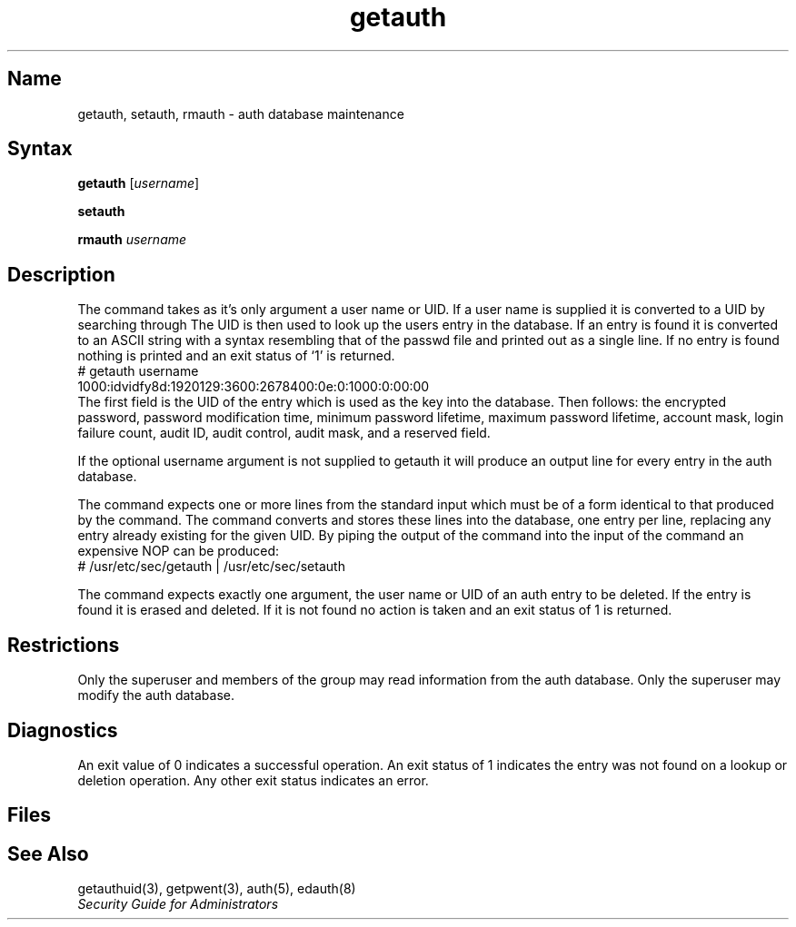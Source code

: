.TH getauth 8 
.SH Name
getauth, setauth, rmauth \- auth database maintenance
.SH Syntax
.B getauth
[\fIusername\fP]
.PP
.B setauth
.PP
.B rmauth
\fIusername\fP
.SH Description
.NXR "getauth command"
.NXR "setauth command"
.NXR "rmauth command"
.NXR "auth database (commands)" "maintenance"
The command
.PN getauth
takes as it's only argument a user name or UID.
If a user name is supplied it is converted to a UID by searching through
.PN /etc/passwd . 
The UID is then used to look up the users entry in the 
.PN /etc/auth 
database.
If an entry is found it is converted to an ASCII string with a syntax
resembling that of the passwd file and printed out as a single line.
If no entry is found nothing is printed and an exit status of `1'
is returned.
.EX
# getauth username
1000:idvidfy8d:1920129:3600:2678400:0e:0:1000:0:00:00
.EE
The first field is the UID of the entry which is used as the key into
the database.  Then follows: the encrypted password,
password modification time, minimum password lifetime,
maximum password lifetime, account mask,
login failure count, audit ID,
audit control, audit mask, and a reserved field.
.PP
If the optional username argument is not supplied to getauth it
will produce an output line for every entry in the auth database.
.PP
The
.PN setauth
command expects one or more lines from the standard input which must be
of a form identical to that produced by the 
.PN getauth 
command.  The 
.PN setauth 
command converts and stores these lines into the 
.PN auth 
database,
one entry per line, replacing any entry already existing for the given
UID.  By piping the output of the 
.PN getauth 
command into the input of the 
.PN setauth
command an expensive NOP can be produced:
.EX
# /usr/etc/sec/getauth | /usr/etc/sec/setauth
.EE
.PP
The
.PN rmauth
command expects exactly one argument, the user name or UID of an
auth entry to be deleted. 
If the entry is found it is erased and deleted.
If it is not found no action is taken and an 
exit status of 1 is returned.
.SH Restrictions
Only the superuser and members of the group
.PN authread
may read information from the auth database.  Only the superuser may
modify the auth database.
.SH Diagnostics
An exit value of 0 indicates a successful operation. An exit status
of 1 indicates the entry was not found on a lookup or 
deletion operation.  Any other exit status indicates an error.
.SH Files
.PN /etc/auth.[pag,dir]
.br
.PN /etc/passwd
.SH See Also
getauthuid(3), getpwent(3), auth(5), edauth(8)
.br
.I "Security Guide for Administrators"
